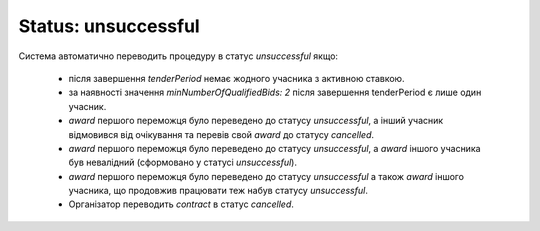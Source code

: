 .. _unsuccessful:

Status: unsuccessful
====================

Система автоматично переводить процедуру в статус `unsuccessful` якщо: 

   * після завершення `tenderPeriod` немає жодного учасника з активною ставкою.

   * за наявності значення `minNumberOfQualifiedBids: 2` після завершення tenderPeriod є лише один учасник.

   * `award` першого переможця було переведено до статусу `unsuccessful`, а інший учасник відмовився від очікування та перевів свой `award` до статусу `cancelled`.

   * `award` першого переможця було переведено до статусу `unsuccessful`, а `award` іншого учасника був невалідний (сформовано у статусі `unsuccessful`).

   * `award` першого переможця було переведено до статусу `unsuccessful` а також `award` іншого учасника, що продовжив працювати теж набув статусу `unsuccessful`.

   * Організатор переводить `contract` в статус `cancelled`.
